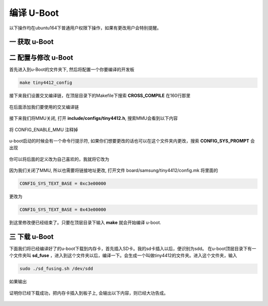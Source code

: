 ===========================================================
编译 U-Boot
===========================================================

以下操作均在ubuntu164下普通用户权限下操作，如果有更改用户会特别提醒。

-----------------------------------------------------------
一 获取 u-Boot
-----------------------------------------------------------

-----------------------------------------------------------
二 配置与修改 u-Boot
-----------------------------------------------------------

首先进入到u-Boot的文件夹下, 然后将配置一个你要编译的开发板

.. code::

	make tiny4412_config

接下来我们设置交叉编译链，在顶层目录下的Makefile下搜索 **CROSS_COMPILE** 在160行那里

.. figure:: ./_static/Chapter_4/CROSS_COMPILE.png
    :align: center
    :figclass: align-center

在后面添加我们要使用的交叉编译链

.. figure:: ./_static/Chapter_4/Change-CROSS_COMPILE.png
    :align: center
    :figclass: align-center

接下来我们将MMU关闭, 打开 **include/configs/tiny4412.h**, 搜索MMU会看到以下内容

.. figure:: ./_static/Chapter_4/MMU.png
    :align: center
    :figclass: align-center

将 CONFIG_ENABLE_MMU 注释掉

.. figure:: ./_static/Chapter_4/disableMMU.png
    :align: center
    :figclass: align-center

u-boot启动的时候会有一个命令行提示符, 如果你们想要更改的话也可以在这个文件夹内更改，搜索 **CONFIG_SYS_PROMPT** 会出现

.. figure:: ./_static/Chapter_4/CONFIG_SYS_PROMPT.png
    :align: center
    :figclass: align-center

你可以将后面的定义改为自己喜欢的，我就将它改为


.. figure:: ./_static/Chapter_4/Change-CONFIG_SYS_PROMPT.png
    :align: center
    :figclass: align-center

因为我们关闭了MMU, 所以也需要将链接地址更改, 打开文件 board/samsung/tiny4412/config.mk 将里面的

.. code::

	CONFIG_SYS_TEXT_BASE = 0xc3e00000

更改为

.. code::

	CONFIG_SYS_TEXT_BASE = 0x43e00000

到这里修改便已经结束了。只要在顶层目录下输入 **make** 就会开始编译 u-boot.

-----------------------------------------------------------
三 下载 u-Boot
-----------------------------------------------------------

下面我们将已经编译好了的u-boot下载到内存卡，首先插入SD卡。我的sd卡插入以后，便识别为sdd。
在u-boot顶层目录下有一个文件夹叫 **sd_fuse** ，进入到这个文件夹以后，编译一下。会生成一个叫做tiny4412的文件夹。进入这个文件夹，输入

.. code::

	sudo ./sd_fusing.sh /dev/sdd

如果输出

.. figure:: ./_static/Chapter_4/Download.png
    :align: center
    :figclass: align-center

证明你已经下载成功，把内存卡插入到板子上, 会输出以下内容，则已经大功告成。

.. figure:: ./_static/Chapter_4/uboot-output.png
    :align: center
    :figclass: align-center
